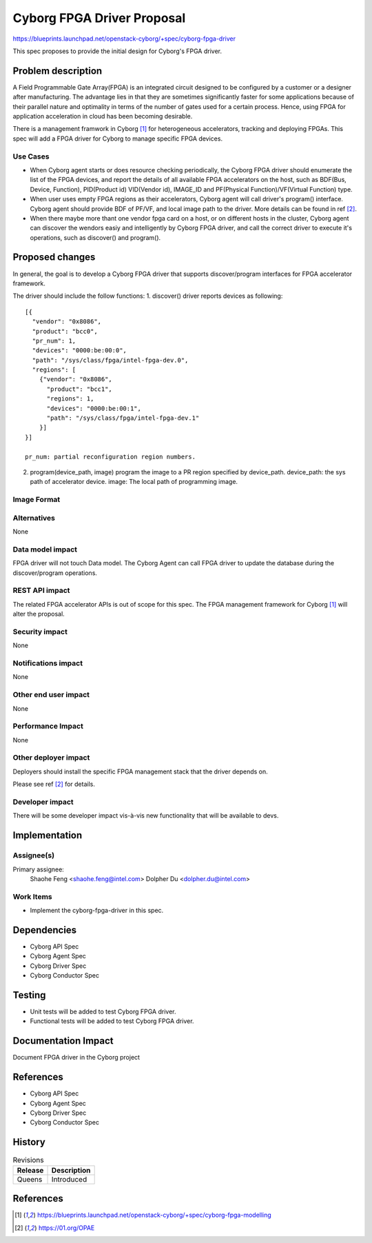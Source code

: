 ..
 This work is licensed under a Creative Commons Attribution 3.0 Unported
 License.

 http://creativecommons.org/licenses/by/3.0/legalcode

===========================
Cyborg FPGA Driver Proposal
===========================

https://blueprints.launchpad.net/openstack-cyborg/+spec/cyborg-fpga-driver

This spec proposes to provide the initial design for Cyborg's FPGA driver.

Problem description
===================

A Field Programmable Gate Array(FPGA) is an integrated circuit designed to be
configured by a customer or a designer after manufacturing. The advantage lies
in that they are sometimes significantly faster for some applications because
of their parallel nature and optimality in terms of the number of gates used
for a certain process. Hence, using FPGA for application acceleration in cloud
has been becoming desirable.

There is a management framwork in Cyborg [1]_ for heterogeneous accelerators,
tracking and deploying FPGAs. This spec will add a FPGA driver for Cyborg to
manage specific FPGA devices.

Use Cases
---------

* When Cyborg agent starts or does resource checking periodically, the Cyborg
  FPGA driver should enumerate the list of the FPGA devices, and report the
  details of all available FPGA accelerators on the host, such as BDF(Bus,
  Device, Function), PID(Product id) VID(Vendor id), IMAGE_ID and PF(Physical
  Function)/VF(Virtual Function) type.

* When user uses empty FPGA regions as their accelerators, Cyborg agent will
  call driver's program() interface. Cyborg agent should provide BDF
  of PF/VF, and local image path to the driver. More details can be found in
  ref [2]_.

* When there maybe more thant one vendor fpga card on a host, or on different
  hosts in the cluster, Cyborg agent can discover the wendors easiy and
  intelligently by Cyborg FPGA driver, and call the correct driver to execute
  it's operations, such as discover() and program().


Proposed changes
================

In general, the goal is to develop a Cyborg FPGA driver that supports
discover/program interfaces for FPGA accelerator framework.

The driver should include the follow functions:
1. discover()
driver reports devices as following::

  [{
    "vendor": "0x8086",
    "product": "bcc0",
    "pr_num": 1,
    "devices": "0000:be:00:0",
    "path": "/sys/class/fpga/intel-fpga-dev.0",
    "regions": [
      {"vendor": "0x8086",
        "product": "bcc1",
        "regions": 1,
        "devices": "0000:be:00:1",
        "path": "/sys/class/fpga/intel-fpga-dev.1"
      }]
  }]

  pr_num: partial reconfiguration region numbers.

2. program(device_path, image)
   program the image to a PR region specified by device_path.
   device_path: the sys path of accelerator device.
   image: The local path of programming image.

Image Format
----------------------------

Alternatives
------------

None

Data model impact
-----------------

FPGA driver will not touch Data model.
The Cyborg Agent can call FPGA driver to update the database
during the discover/program operations.

REST API impact
---------------

The related FPGA accelerator APIs is out of scope for this spec.
The FPGA management framework for Cyborg [1]_ will alter the proposal.

Security impact
---------------

None

Notifications impact
--------------------

None

Other end user impact
---------------------

None

Performance Impact
------------------

None

Other deployer impact
---------------------

Deployers should install the specific FPGA management stack that the driver
depends on.

Please see ref [2]_ for details.

Developer impact
----------------

There will be some developer impact vis-à-vis new functionality that
will be available to devs.

Implementation
==============

Assignee(s)
-----------

Primary assignee:
  Shaohe Feng <shaohe.feng@intel.com>
  Dolpher Du <dolpher.du@intel.com>

Work Items
----------

* Implement the cyborg-fpga-driver in this spec.

Dependencies
============

* Cyborg API Spec
* Cyborg Agent Spec
* Cyborg Driver Spec
* Cyborg Conductor Spec

Testing
========

* Unit tests will be added to test Cyborg FPGA driver.
* Functional tests will be added to test Cyborg FPGA driver.

Documentation Impact
====================

Document FPGA driver in the Cyborg project

References
==========

* Cyborg API Spec
* Cyborg Agent Spec
* Cyborg Driver Spec
* Cyborg Conductor Spec


History
=======

.. list-table:: Revisions
   :header-rows: 1

   * - Release
     - Description
   * - Queens
     - Introduced

References
==========
.. [1] https://blueprints.launchpad.net/openstack-cyborg/+spec/cyborg-fpga-modelling
.. [2] https://01.org/OPAE
